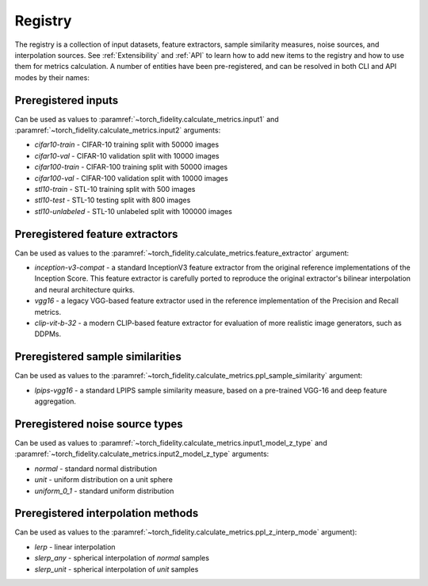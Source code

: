 Registry
========

The registry is a collection of input datasets, feature extractors, sample similarity measures, noise sources, and
interpolation sources. See :ref:`Extensibility` and :ref:`API` to learn how to add new items to the registry and how to use them
for metrics calculation. A number of entities have been pre-registered, and can be resolved in both CLI and API modes
by their names:

Preregistered inputs
--------------------

Can be used as values to :paramref:`~torch_fidelity.calculate_metrics.input1` and
:paramref:`~torch_fidelity.calculate_metrics.input2` arguments:

- `cifar10-train` - CIFAR-10 training split with 50000 images
- `cifar10-val` - CIFAR-10 validation split with 10000 images
- `cifar100-train` - CIFAR-100 training split with 50000 images
- `cifar100-val` - CIFAR-100 validation split with 10000 images
- `stl10-train` - STL-10 training split with 500 images
- `stl10-test` - STL-10 testing split with 800 images
- `stl10-unlabeled` - STL-10 unlabeled split with 100000 images

Preregistered feature extractors
--------------------------------

Can be used as values to the :paramref:`~torch_fidelity.calculate_metrics.feature_extractor` argument:

- `inception-v3-compat` - a standard InceptionV3 feature extractor from the original reference implementations of the
  Inception Score. This feature extractor is carefully ported to reproduce the original extractor's bilinear
  interpolation and neural architecture quirks.
- `vgg16` - a legacy VGG-based feature extractor used in the reference implementation of the Precision and Recall metrics.
- `clip-vit-b-32` - a modern CLIP-based feature extractor for evaluation of more realistic image generators, such as DDPMs.

Preregistered sample similarities
---------------------------------

Can be used as values to the :paramref:`~torch_fidelity.calculate_metrics.ppl_sample_similarity` argument:

- `lpips-vgg16` - a standard LPIPS sample similarity measure, based on a pre-trained VGG-16 and deep feature
  aggregation.

Preregistered noise source types
--------------------------------

Can be used as values to :paramref:`~torch_fidelity.calculate_metrics.input1_model_z_type` and
:paramref:`~torch_fidelity.calculate_metrics.input2_model_z_type` arguments:

- `normal` - standard normal distribution
- `unit` - uniform distribution on a unit sphere
- `uniform_0_1` - standard uniform distribution

Preregistered interpolation methods
-----------------------------------

Can be used as values to the :paramref:`~torch_fidelity.calculate_metrics.ppl_z_interp_mode` argument):

- `lerp` - linear interpolation
- `slerp_any` - spherical interpolation of `normal` samples
- `slerp_unit` - spherical interpolation of `unit` samples
